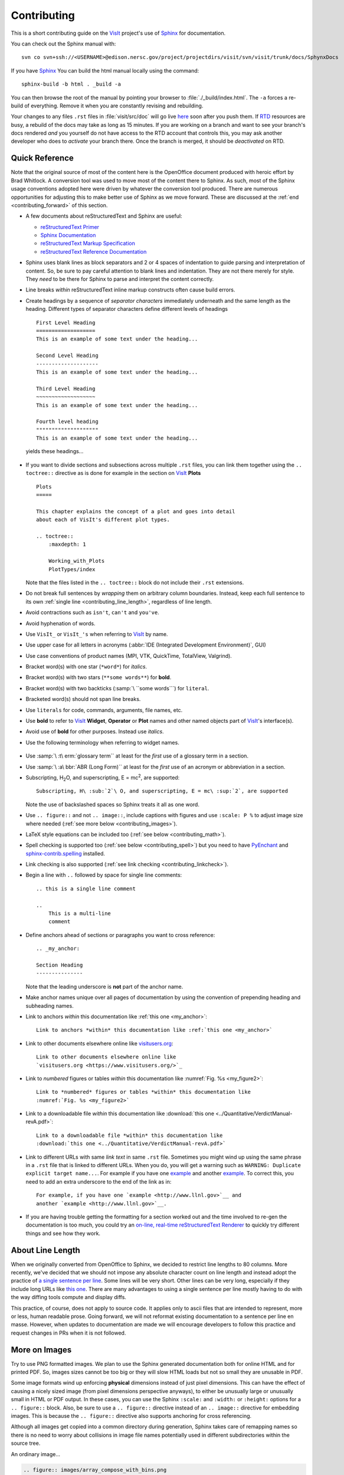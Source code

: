 .. _Contributing:

Contributing
============

This is a short contributing guide on the VisIt_ project's use of
`Sphinx <http://www.sphinx-doc.org/en/stable/tutorial.html>`_ for
documentation.

You can check out the Sphinx manual with::

    svn co svn+ssh://<USERNAME>@edison.nersc.gov/project/projectdirs/visit/svn/visit/trunk/docs/SphynxDocs

If you have `Sphinx <http://www.sphinx-doc.org/en/stable/tutorial.html>`_ You can
build the html manual locally using the command::

    sphinx-build -b html . _build -a

You can then browse the root of the manual by pointing your browser to
:file:`./_build/index.html`.  The ``-a`` forces a re-build of everything.
Remove it when you are constantly revising and rebuilding.

Your changes to any files ``.rst`` files in :file:`visit/src/doc` will go live
`here <https://visit-sphinx-github-user-manual.readthedocs.io/en/develop/>`_
soon after you push them. If `RTD <https://readthedocs.org>`_ resources are
busy, a rebuild of the docs may take as long as 15 minutes. If you are working
on a branch and want to see your branch's docs rendered *and* you yourself do
not have access to the RTD account that controls this, you may ask another
developer who does to *activate* your branch there. Once the branch is merged,
it should be *deactivated* on RTD.

Quick Reference
---------------
Note that the original source of most of the content here is the OpenOffice
document produced with heroic effort by Brad Whitlock. A conversion tool was
used to move most of the content there to Sphinx. As such, most of the Sphinx
usage conventions adopted here were driven by whatever the conversion tool
produced.  There are numerous opportunities for adjusting this to make better
use of Sphinx as we move forward. These are discussed at the
:ref:`end <contributing_forward>` of this section.

* A few documents about reStructuredText and Sphinx are useful:

  * `reStructuredText Primer <http://docutils.sourceforge.net/docs/user/rst/quickref.html>`_
  * `Sphinx Documentation <http://www.sphinx-doc.org/en/stable/contents.html>`_
  * `reStructuredText Markup Specification <http://docutils.sourceforge.net/docs/ref/rst/restructuredtext.html>`_
  * `reStructuredText Reference Documentation <http://docutils.sourceforge.net/rst.html#reference-documentation>`_

* Sphinx uses blank lines as block separators and 2 or 4 spaces of
  indentation to guide parsing and interpretation of content. So, be sure
  to pay careful attention to blank lines and indentation. They are not
  there merely for style.  They *need* to be there for Sphinx to parse and
  interpret the content correctly.
* Line breaks *within* reStructuredText inline markup constructs often cause
  build errors. 
* Create headings by a sequence of *separator characters* immediately
  underneath and the same length as the heading. Different types of
  separator characters define different levels of headings ::

    First Level Heading
    ===================
    This is an example of some text under the heading...

    Second Level Heading
    --------------------
    This is an example of some text under the heading...

    Third Level Heading
    ~~~~~~~~~~~~~~~~~~~
    This is an example of some text under the heading...

    Fourth level heading
    """"""""""""""""""""
    This is an example of some text under the heading...

  yields these headings...

.. figure:: images/headings.png

* If you want to divide sections and subsections across multiple ``.rst``
  files, you can link them together using the ``.. toctree::`` directive
  as is done for example in the section on VisIt_ **Plots** ::

    Plots
    =====
 
    This chapter explains the concept of a plot and goes into detail
    about each of VisIt's different plot types.
 
    .. toctree::
        :maxdepth: 1
 
        Working_with_Plots
        PlotTypes/index

  Note that the files listed in the ``.. toctree::`` block do not include
  their ``.rst`` extensions.

* Do not break full sentences by *wrapping* them on arbitrary column boundaries.
  Instead, keep each full sentence to its own :ref:`single line <contributing_line_length>`, regardless of line length.
* Avoid contractions such as ``isn't``, ``can't`` and ``you've``.
* Avoid hyphenation of words.
* Use ``VisIt_`` or ``VisIt_'s`` when referring to VisIt_ by name.
* Use upper case for all letters in acronyms (:abbr:`IDE (Integrated Development Environment)`, GUI)
* Use case conventions of product names (MPI, VTK, QuickTime, TotalView, Valgrind).
* Bracket word(s) with one star (``*word*``) for *italics*.
* Bracket word(s) with two stars (``**some words**``) for **bold**.
* Bracket word(s) with two backticks (:samp:`\ ``some words```) for ``literal``.
* Bracketed word(s) should not span line breaks.
* Use ``literals`` for code, commands, arguments, file names, etc.
* Use **bold** to refer to VisIt_ **Widget**, **Operator** or **Plot**
  names and other named objects part of VisIt_'s interface(s).
* Avoid use of **bold** for other purposes. Instead use *italics*.
* Use the following terminology when referring to widget names.

.. figure:: images/GUIWidgetNames.png

.. figure:: images/GUIWidgetNames2.png

* Use :samp:`\ :t\ erm:`glossary term`` at least for the *first* use of a
  glossary term in a section.
* Use :samp:`\ :a\ bbr:`ABR (Long Form)`` at least for the *first* use of an
  acronym or abbreviation in a section.
* Subscripting, H\ :sub:`2`\ O, and superscripting, E = mc\ :sup:`2`, are supported::

    Subscripting, H\ :sub:`2`\ O, and superscripting, E = mc\ :sup:`2`, are supported

  Note the use of backslashed spaces so Sphinx treats it all as one word.
* Use ``.. figure::`` and not ``.. image::``, include captions with figures
  and use ``:scale: P %`` to adjust image size where needed
  (:ref:`see more below <contributing_images>`).
* LaTeX style equations can be included too
  (:ref:`see below <contributing_math>`).
* Spell checking is supported too (:ref:`see below <contributing_spell>`) but
  you need to have 
  `PyEnchant <https://pypi.org/project/pyenchant/>`_ and
  `sphinx-contrib.spelling <http://sphinxcontrib-spelling.readthedocs.io/en/latest/index.html>`_
  installed.
* Link checking is also supported (:ref:`see link checking <contributing_linkcheck>`).
* Begin a line with ``..`` followed by space for single line comments::

    .. this is a single line comment

    ..
        This is a multi-line
        comment

.. _my_anchor:

* Define anchors ahead of sections or paragraphs you want to cross reference::

    .. _my_anchor:

    Section Heading
    ---------------

  Note that the leading underscore is **not** part of the anchor name.
* Make anchor names unique over all pages of documentation by using
  the convention of prepending heading and subheading names.
* Link to anchors *within* this documentation like :ref:`this one <my_anchor>`::

    Link to anchors *within* this documentation like :ref:`this one <my_anchor>`

* Link to other documents elsewhere online like
  `visitusers.org <https://www.visitusers.org/>`_::

    Link to other documents elsewhere online like
    `visitusers.org <https://www.visitusers.org/>`_

* Link to *numbered* figures or tables *within* this documentation like
  :numref:`Fig. %s <my_figure2>`::

    Link to *numbered* figures or tables *within* this documentation like
    :numref:`Fig. %s <my_figure2>`

* Link to a downloadable file *within* this documentation like
  :download:`this one <../Quantitative/VerdictManual-revA.pdf>`::

    Link to a downloadable file *within* this documentation like
    :download:`this one <../Quantitative/VerdictManual-revA.pdf>`

* Link to different URLs with same *link text* in same ``.rst`` file.
  Sometimes you might wind up using the same phrase in a ``.rst`` file
  that is linked to different URLs. When you do, you will get a warning
  such as ``WARNING: Duplicate explicit target name...``. For example if
  you have one `example <http://www.llnl.gov>`__ and another
  `example <http://www.llnl.gov>`__. To correct this, you need to add an
  extra underscore to the end of the link as in::

    For example, if you have one `example <http://www.llnl.gov>`__ and
    another `example <http://www.llnl.gov>`__.

* If you are having trouble getting the formatting for a section worked
  out and the time involved to re-gen the documentation is too much, you
  could try an
  `on-line, real-time reStructuredText Renderer <http://rst.ninjs.org>`_
  to quickly try different things and see how they work.

.. _contributing_line_length:

About Line Length
-----------------

When we originally converted from OpenOffice to Sphinx, we decided to restrict line lengths to 80 columns.
More recently, we've decided that we should not impose any absolute character count on line length and instead adopt the practice of `a single sentence per line <https://asciidoctor.org/docs/asciidoc-recommended-practices/#one-sentence-per-line>`_.
Some lines will be very short.
Other lines can be very long, especially if they include long URLs like `this one <https://chart.apis.google.com/chart?chs=500x500&chma=0,0,100,100&cht=p&chco=FF0000%2CFFFF00%7CFF8000%2C00FF00%7C00FF00%2C0000FF&chd=t%3A122%2C42%2C17%2C10%2C8%2C7%2C7%2C7%2C7%2C6%2C6%2C6%2C6%2C5%2C5&chl=122%7C42%7C17%7C10%7C8%7C7%7C7%7C7%7C7%7C6%7C6%7C6%7C6%7C5%7C5&chdl=android%7Cjava%7Cstack-trace%7Cbroadcastreceiver%7Candroid-ndk%7Cuser-agent%7Candroid-webview%7Cwebview%7Cbackground%7Cmultithreading%7Candroid-source%7Csms%7Cadb%7Csollections%7Cactivity>`_.
There are many advantages to using a single sentence per line mostly having to do with the way diffing tools compute and display diffs.

This practice, of course, does not apply to source code.
It applies only to ascii files that are intended to represent, more or less, human readable prose.
Going forward, we will not reformat existing documentation to a sentence per line en masse.
However, when updates to documentation are made we will encourage developers to follow this practice and request changes in PRs when it is not followed.

.. _contributing_images:

More on Images
--------------

Try to use PNG formatted images. We plan to use the Sphinx generated
documentation both for online HTML and for printed PDF. So, images sizes
cannot be too big or they will slow HTML loads but not so small they are
unusable in PDF.

Some image formats wind up enforcing **physical** dimensions instead of
just pixel dimensions. This can have the effect of causing a nicely sized
image (from pixel dimensions perspective anyways), to either be unusually
large or unusually small in HTML or PDF output. In these cases, you can
use the Sphinx ``:scale:`` and ``:width:`` or ``:height:`` options for
a ``.. figure::`` block. Also, be sure to use a ``.. figure::`` directive
instead of an ``.. image::`` directive for embedding images. This is because
the ``.. figure::`` directive also supports anchoring for cross referencing.

Although all images get copied into a common directory during generation,
Sphinx takes care of remapping names so there is no need to worry about
collisions in image file names potentially used in different subdirectories
within the source tree.

An ordinary image...

.. code-block:: RST

  .. figure:: images/array_compose_with_bins.png

.. figure:: images/array_compose_with_bins.png

Same image with ``:scale: 50%`` option

.. code-block:: RST

  .. figure:: images/array_compose_with_bins.png
     :scale: 50% 

.. figure:: images/array_compose_with_bins.png
   :scale: 50% 

Same image with an anchor for cross referencing...

.. code-block:: RST

  .. _my_figure:

  .. figure:: images/array_compose_with_bins.png
     :scale: 50% 

.. _my_figure:

.. figure:: images/array_compose_with_bins.png
   :scale: 50% 

which can now be cross referenced using an inline :numref:`Fig. %s <my_figure>` 
like so...

.. code-block:: RST

  Which can now be cross referenced using an inline :numref:`Fig. %s <my_figure>` 
  like so...

Note the anchor has a leading underscore which the reference does not include.

Same image (different anchor though because anchors need to be unique) with
a caption.

.. code-block:: RST

  .. _my_figure2:

  .. figure:: images/array_compose_with_bins.png
     :scale: 50% 

     Here is a caption for the figure.

.. _my_figure2:

.. figure:: images/array_compose_with_bins.png
   :scale: 50% 

   Here is a caption for the figure.

Note that the figure label (e.g. Fig 20.2) will not appear if there is no
caption.

Tables
------
Sphinx supports a variety of mechanisms for defining
`tables <http://docutils.sourceforge.net/docs/ref/rst/restructuredtext.html#tables>`__.
The conversion
tool used to convert this documentation from its original OpenOffice format
converted all tables to the *grid* style of table which is kinda sorta like
ascii art. Large tables can result in individual lines that span many widths of
the editor window. It is cumbersome to deal with but rich in capabilities.
Often, the best answer is to *NOT* use tables and instead use
`definition lists <http://docutils.sourceforge.net/docs/ref/rst/restructuredtext.html#definition-lists>`__
as is used in the documentation on :ref:`expressions <Sum_Expression_Operator>`.

.. _contributing_math:

Math
----

We add the Sphinx builtin extension ``sphinx.ext.mathjax`` to the
``extensions`` variable in ``conf.py``. This allows Sphinx to use
`mathjax <https://www.mathjax.org>`_ to do LaTeX like math equations in our
documentation. For example, this LaTeX code

.. code-block:: RST

  :math:`x=\frac{-b\pm\sqrt{b^2-4ac}}{2a}`

produces...

:math:`x=\frac{-b\pm\sqrt{b^2-4ac}}{2a}`

You can find a few examples in :ref:`Expressions <Expressions>`. Search
there for `:math:`. Also, this
`LaTeX Wiki page <https://oeis.org/wiki/List_of_LaTeX_mathematical_symbols>`_
has a lot of useful information on various math symbols available in LaTeX
and `this wiki book <https://en.wikibooks.org/wiki/LaTeX/Mathematics>`_ has
a lot of guidance on constructing math equations with LaTeX.

.. _contributing_spell:

Spell Checking Using Aspell
---------------------------
You can do a pretty good job of spell checking using the Unix/Linux ``aspell``
command.

#. Run ``aspell`` looking for candidate miss-spelled words.

   .. code-block:: shell

       find . -name '*.rst' -exec cat {} \; | \
       grep -v '^ *.. image:\|figure:\|code:\|_' | \
       tr '`' '@' | sed -e 's/\(@.*@\)//' | \
       aspell -p ./aspell.en.pws list | \
       sort | uniq > maybe_bad.out

   The ``find`` command will find all ``.rst`` files. Succeeding ``grep``,
   ``tr`` and ``sed`` pipes filter some of the ``.rst`` syntax away. The final
   pipe through ``aspell`` uses the
   `personal word list (also called the personal dictionary) <http://aspell.net/man-html/Format-of-the-Personal-and-Replacement-Dictionaries.html#Format-of-the-Personal-Dictionary-1>`_
   option, ``-p ./aspell.en.pws`` (**note:** the ``./`` is critical so don't
   ignore it), to specify a file containing a list of words we allow that
   ``aspell`` would otherwise flag as incorrect. The ``sort`` and ``uniq``
   pipes ensure the result doesn't contain duplicates. But, be aware that a
   given miss-spelling can have multiple occurrences. The whole process produces
   a list of candidate miss-spelled words in ``maybe_bad.out``.

#. Examine ``maybe_bad.out`` for words that you think are correctly spelled.
   If you find any, remove them from ``maybe_bad.out`` and add them to the end
   of ``aspell.en.pws`` being careful to update the total word count in the
   first line of file where, for example ``572`` is the word count shown in
   that line, ``personal_ws-1.1 en 572`` when this was written.

#. To find instances of remaining (miss-spelled words), use the following
   command.

   .. code-block:: shell

      find . -name '*.rst' -exec grep -wnHFf maybe_bad.out {} \;

#. It may be necessary to iterate through these steps a few times to find
   and correct all the miss-spellings.

It would be nice to create a ``make spellcheck`` target that does much of
the above automatically. However, that involves implementing the above 
steps as a ``cmake`` program and involves more effort than available when
this was implemented.

.. _contributing_linkcheck:

Link checking using Sphinx linkcheck builder
--------------------------------------------

You can run checks on links in all files using Sphinx *builtin*
`linkcheck <https://www.sphinx-doc.org/en/master/usage/configuration.html?highlight=linkcheck#options-for-the-linkcheck-builder>`_
builder by running the command::

    sphinx-build -b linkcheck . _links -a

This will produce a file, ``output.txt``, in the ``_links`` output directory.
There will be a lot of output regarding various links and the results of
checking those links. You want to find those cases where a link's status is
reported as ``broken`` and then try to correct them.

For some reason, Sphinx' linkcheck builder winds up actually downloading
links to `.tar.gz` and `.zip` files. This causes the linkcheck to take much
more time to run than it ordinarily would. We have filed an issue ticket
about this and for the time being are using the ``linkcheck_ignore`` *option*
in ``conf.py`` to temporarily skip links to data files.

In addition depending on *where* you run the linkcheck (e.g. behind a
firewall or other cyber-security apparatus), you may get different results
due to any cyber-security IP filtering.

All of the above is automated with the ``linkcheck`` make target also.

.. _contributing_forward:

Things To Consider Going Forward
--------------------------------

* Decide what to do about compound words such as *timestep*, *time step* or
  *time-step*. There are many instances to consider such as *keyframe*,
  *checkbox*, *pulldown*, *submenu*, *sublauncher*, etc.
* Need to populate glossary with more VisIt_ specific terms such as...

 * Mixed materials, Species, OnionPeel,  Mesh, Viewer, cycle, timestep
   Client-server, CMFE, Zone-centering, Node-centering, etc.

* Decide upon and then make consistent the usage of terms like
  *zone*/*cell*/*element* and *node*/*point*/*vertex*
* We will need to support *versions* of the manual with each release.
  RTD can do that. We just need to implement it.

  * If we have tagged content, then those would also represent different
    *versions* of the manual.

* All VisIt_ manuals should probably be hosted at a URL like
  ``visit.readthedocs.io`` and from there users can find manuals for GUI, CLI
  Getting Data Into VisIt_, etc.
* Change name of docs dir to ``Sphinx`` and not ``Sphynx``.
* Add at least another LLNL person to RTD project so we have coverage to fix
  issues as they come up.
* Additional features of Sphinx to consider adopting...

  * ``:guilable:`` role for referring to GUI widgets.
  * ``:command:`` role for OS level commands.
  * ``:file:`` role for referring to file names.
  * ``:menuselection:`` role for referring to widget paths in GUI menus.
    Example: :menuselection:`Controls --> View --> Advanced`.
  * ``:kbd:`` role for specifying a sequence of key strokes.
  * ``.. deprecated::`` directive for deprecated functionality
  * ``.. versionadded::`` directive for new functionality
  * ``.. versionchanged::`` directive for when functionality changed
  * ``.. note::``, ``.. warning::`` and/or ``.. danger::`` directives to call
    attention to the reader.
  * ``.. only::`` directives for audience specific (e.g. tagged) content
  
    * Could use to also include developer related content but have it
      not appear in the user manual output

  * ``.. seealso::`` directive for references
  * Substitutions for names of products and projects we refer to frequently
    such as VTK_ or VisIt_ (as is used throughout this section) or for
    frequently used text such as |viswin|::
  
      Substitutions for names of products and projects we refer to frequently
      such as VTK_ or VisIt_ (as is used throughout this section) or for
      frequently used text such as |viswin|.

    with the following substitutions defined::

      .. _VisIt: https://visit.llnl.gov
      .. _VTK: https://www.vtk.org
      .. |viswin| replace:: **Viewer Window**

    Note that the ``.. _VisIt: ...`` substitution is already defined for the whole
    doctree in the ``rst_prolog`` variable in ``conf.py``.

.. _VisIt: https://visit.llnl.gov
.. _VTK: https://www.vtk.org
.. |viswin| replace:: **Viewer Window**

* Possible method for embedding python code to generate and capture images
  (both of the GUI and visualization images produced by VisIt_) automatically

  * With the following pieces....

    * VisIt_ python CLI
    * `pyscreenshot <https://pypi.org/project/pyscreenshot/>`_ 
    * A minor adjustment to VisIt_ GUI to allow a python CLI instance
      which used ``OpenGUI(args...)`` to inform the GUI that widgets
      are to be raised/mapped on state changes.
  
  * We can include python code directly in these ``.rst`` documents
    (prefaced by ``.. only::`` directives to ensure the code does
    not actually appear in the generated manual) that does the work
    and just slurp this code out of these documents to actually run
    for automatic image generation.

    * Generate and save VisIt_ visualization images.
    * Use diffs on screen captured images to grab and even annotate images
      of GUI widgets.

.. code-block:: python

   import pyscreenshot
   import PIL

   # The arg (not yet implemented) sets flag in GUI to map windows
   # on state changes
   OpenGUI(MapWidgetsOnStateChanges=True)
   base_gui_image = pyscreenshot.grab()

   OpenDatabase('visit_data_path()/silo_hdf5_test_data/globe.silo') 
   AddPlot("Pseudocolor","dx")
   DrawPlots()

   # Save VisIt rendered image for manual
   SaveWindow('Plots/PlotTypes/Pseudocolor/images/figure15.png')
   ClearPlots()

   # Change something in PC atts to force it to map
   pcatts = PseudocolorAttributes()
   pcatts.colorTableName = 'Blue'
   SetPlotOptions(pcatts) # Causes widget to map due to state change
   pcatts.colorTableName = 'hot'
   SetPlotOptions(pcatts) # Causes widget to map due to state change
   gui_image = pyscreenshot.grab()

   # Save image of VisIt PC Attr window
   #   - computes diff between gui_image and base_gui_image, bounding box
   #   - around it and then saves that bounding box from gui_image
   diff_bbox = BBoxedDiffImage(gui_image, gui_image_base)
   SaveBBoxedImage(gui_image, diff_bbox, 'Plots/PlotTypes/Pseudocolor/images/pcatts_window.png')

   # Make a change to another PC att, capture and save it
   pcatts.limitsMode = pcatts.CurrentPlot
   SetPlotOptions(pcatts) # Causes widget to map due to state change
   gui_image = pyscreenshot.grab()
   SaveBBoxedImage(gui_image, diff_bbox, 'Plots/PlotTypes/Pseudocolor/images/pcatts_limit_mode_window.png')
